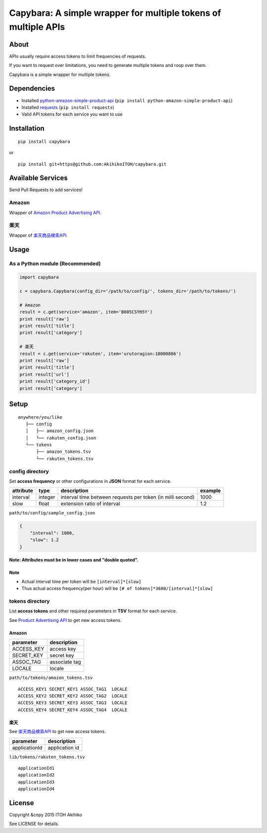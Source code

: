 Capybara: A simple wrapper for multiple tokens of multiple APIs
===============================================================

|Build Status| |Downloads| |Latest Version| |Supported Python versions|
|Development Status| |Download format| |License|

About
-----

APIs usually require access tokens to limit frequencies of requests.

If you want to request over limitations, you need to generate multiple
tokens and roop over them.

Capybara is a simple wrapper for multiple tokens.

Dependencies
------------

-  Installed
   `python-amazon-simple-product-api <https://github.com/yoavaviram/python-amazon-simple-product-api>`__
   (``pip install python-amazon-simple-product-api``)
-  Installed `requests <http://docs.python-requests.org/en/latest/>`__
   (``pip install requests``)
-  Valid API tokens for each service you want to use

Installation
------------

::

    pip install capybara

or

::

    pip install git+https@github.com:AkihikoITOH/capybara.git

Available Services
------------------

Send Pull Requests to add services!

Amazon
~~~~~~

Wrapper of `Amazon Product Advertising
API <https://affiliate.amazon.co.jp/gp/advertising/api/detail/main.html>`__.

楽天
~~~~

Wrapper of
`楽天商品検索API <https://webservice.rakuten.co.jp/api/ichibaitemsearch/>`__.

Usage
-----

As a Python module (**Recommended**)
~~~~~~~~~~~~~~~~~~~~~~~~~~~~~~~~~~~~

.. code:: python

    import capybara

    c = capybara.Capybara(config_dir='/path/to/config/', tokens_dir='/path/to/tokens/')

    # Amazon
    result = c.get(service='amazon', item='B005CSYH5Y')
    print result['raw']
    print result['title']
    print result['category']

    # 楽天
    result = c.get(service='rakuten', item='urutoragion:10000866')
    print result['raw']
    print result['title']
    print result['url']
    print result['category_id']
    print result['category']

Setup
-----

::

    anywhere/you/like
       ├── config
       │   ├── amazon_config.json
       │   └── rakuten_config.json
       └── tokens
           ├── amazon_tokens.tsv
           └── rakuten_tokens.tsv

config directory
~~~~~~~~~~~~~~~~

Set **access frequency** or other configurations in **JSON** format for
each service.

+-------------+-----------+--------------------------------------------------------------+-----------+
| attribute   | type      | description                                                  | example   |
+=============+===========+==============================================================+===========+
| interval    | integer   | interval time between requests per token (in milli second)   | 1000      |
+-------------+-----------+--------------------------------------------------------------+-----------+
| slow        | float     | extension ratio of interval                                  | 1.2       |
+-------------+-----------+--------------------------------------------------------------+-----------+

``path/to/config/sample_config.json``

.. code:: javascript

    {
        "interval": 1000,
        "slow": 1.2
    }

**Note: Attributes must be in lower cases and "double quoted".**

Note
^^^^

-  Actual interval time per token will be ``[interval]*[slow]``
-  Thus actual access frequency(per hour) will be
   ``[# of tokens]*3600/[interval]*[slow]``

tokens directory
~~~~~~~~~~~~~~~~

List **access tokens** and other required parameters in **TSV** format
for each service.

See `Product Advertising
API <https://affiliate-program.amazon.com/gp/advertising/api/detail/main.html>`__
to get new access tokens.

Amazon
^^^^^^

+---------------+-----------------+
| parameter     | description     |
+===============+=================+
| ACCESS\_KEY   | access key      |
+---------------+-----------------+
| SECRET\_KEY   | secret key      |
+---------------+-----------------+
| ASSOC\_TAG    | associate tag   |
+---------------+-----------------+
| LOCALE        | locale          |
+---------------+-----------------+

``path/to/tokens/amazon_tokens.tsv``

::

    ACCESS_KEY1 SECRET_KEY1 ASSOC_TAG1  LOCALE
    ACCESS_KEY2 SECRET_KEY2 ASSOC_TAG2  LOCALE
    ACCESS_KEY3 SECRET_KEY3 ASSOC_TAG3  LOCALE
    ACCESS_KEY4 SECRET_KEY4 ASSOC_TAG4  LOCALE

楽天
^^^^

See
`楽天商品検索API <https://webservice.rakuten.co.jp/api/ichibaitemsearch/>`__
to get new access tokens.

+-----------------+------------------+
| parameter       | description      |
+=================+==================+
| applicationId   | application id   |
+-----------------+------------------+

``lib/tokens/rakuten_tokens.tsv``

::

    applicationId1
    applicationId2
    applicationId3
    applicationId4

License
-------

Copyright &copy 2015 ITOH Akihiko

See LICENSE for details.

.. |Build Status| image:: https://travis-ci.org/AkihikoITOH/capybara.svg?branch=master
   :target: https://travis-ci.org/AkihikoITOH/capybara
.. |Downloads| image:: https://pypip.in/download/capybara/badge.svg
   :target: https://pypi.python.org/pypi/capybara/
.. |Latest Version| image:: https://pypip.in/version/capybara/badge.svg
   :target: https://pypi.python.org/pypi/capybara/
.. |Supported Python versions| image:: https://pypip.in/py_versions/capybara/badge.svg
   :target: https://pypi.python.org/pypi/capybara/
.. |Development Status| image:: https://pypip.in/status/capybara/badge.svg
   :target: https://pypi.python.org/pypi/capybara/
.. |Download format| image:: https://pypip.in/format/capybara/badge.svg
   :target: https://pypi.python.org/pypi/capybara/
.. |License| image:: https://pypip.in/license/capybara/badge.svg
   :target: https://pypi.python.org/pypi/capybara/


